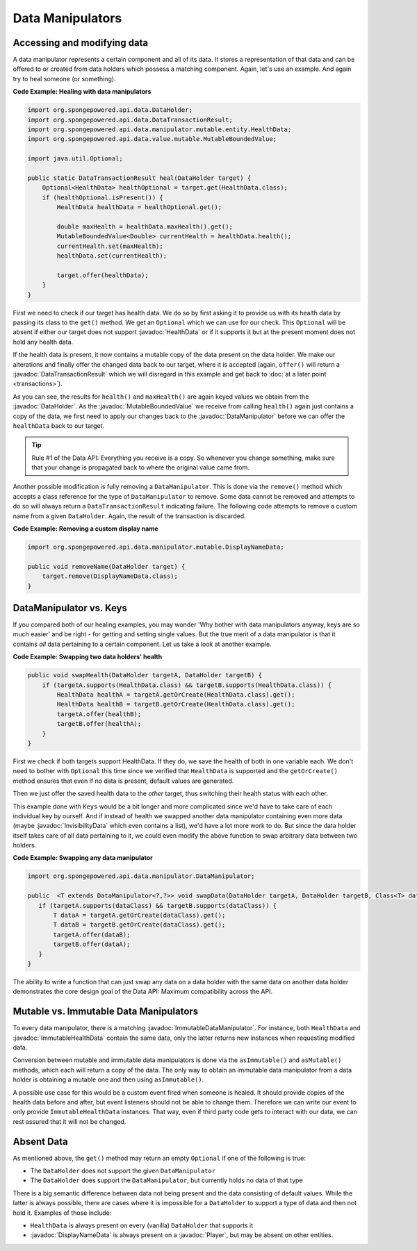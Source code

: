 =================
Data Manipulators
=================

.. javadoc-import::
    org.spongepowered.api.data.DataHolder
    org.spongepowered.api.data.DataTransactionResult
    org.spongepowered.api.data.manipulator.DataManipulator
    org.spongepowered.api.data.manipulator.ImmutableDataManipulator
    org.spongepowered.api.data.manipulator.immutable.entity.ImmutableHealthData
    org.spongepowered.api.data.manipulator.mutable.DisplayNameData
    org.spongepowered.api.data.manipulator.mutable.entity.HealthData
    org.spongepowered.api.data.manipulator.mutable.entity.InvisibilityData
    org.spongepowered.api.data.value.mutable.MutableBoundedValue
    org.spongepowered.api.entity.living.player.Player

Accessing and modifying data
============================

A data manipulator represents a certain component and all of its data. It stores a representation of that data and can
be offered to or created from data holders which possess a matching component. Again, let's use an example. And again
try to heal someone (or something).

**Code Example: Healing with data manipulators**

.. code-block:: java

    import org.spongepowered.api.data.DataHolder;
    import org.spongepowered.api.data.DataTransactionResult;
    import org.spongepowered.api.data.manipulator.mutable.entity.HealthData;
    import org.spongepowered.api.data.value.mutable.MutableBoundedValue;

    import java.util.Optional;

    public static DataTransactionResult heal(DataHolder target) {
        Optional<HealthData> healthOptional = target.get(HealthData.class);
        if (healthOptional.isPresent()) {
            HealthData healthData = healthOptional.get();

            double maxHealth = healthData.maxHealth().get();
            MutableBoundedValue<Double> currentHealth = healthData.health();
            currentHealth.set(maxHealth);
            healthData.set(currentHealth);

            target.offer(healthData);
        }
    }

First we need to check if our target has health data. We do so by first asking it to provide us with its health
data by passing its class to the ``get()`` method. We get an ``Optional`` which we can use for our check.
This ``Optional`` will be absent if either our target does not support :javadoc:`HealthData` or if it supports it but
at the present moment does not hold any health data.

If the health data is present, it now contains a mutable copy of the data present on the data holder. We make
our alterations and finally offer the changed data back to our target, where it is accepted (again, ``offer()``
will return a :javadoc:`DataTransactionResult` which we will disregard in this example and get back to
:doc:`at a later point <transactions>`).

As you can see, the results for ``health()`` and ``maxHealth()`` are again keyed values we obtain from the
:javadoc:`DataHolder`. As the :javadoc:`MutableBoundedValue` we receive from calling ``health()`` again just contains a
copy of the data, we first need to apply our changes back to the :javadoc:`DataManipulator` before we can offer the
``healthData`` back to our target.

.. tip::

    Rule #1 of the Data API: Everything you receive is a copy. So whenever you change something, make sure that
    your change is propagated back to where the original value came from.

Another possible modification is fully removing a ``DataManipulator``. This is done via the ``remove()`` method which
accepts a class reference for the type of ``DataManipulator`` to remove. Some data cannot be removed and attempts to
do so will always return a ``DataTransactionResult`` indicating failure. The following code attempts to remove a
custom name from a given ``DataHolder``. Again, the result of the transaction is discarded.

**Code Example: Removing a custom display name**

.. code-block:: java

    import org.spongepowered.api.data.manipulator.mutable.DisplayNameData;

    public void removeName(DataHolder target) {
        target.remove(DisplayNameData.class);
    }

DataManipulator vs. Keys
========================

If you compared both of our healing examples, you may wonder 'Why bother with data manipulators anyway, keys are
so much easier' and be right - for getting and setting single values. But the true merit of a data manipulator is
that it contains *all* data pertaining to a certain component. Let us take a look at another example.

**Code Example: Swapping two data holders' health**

.. code-block:: java

    public void swapHealth(DataHolder targetA, DataHolder targetB) {
        if (targetA.supports(HealthData.class) && targetB.supports(HealthData.class)) {
            HealthData healthA = targetA.getOrCreate(HealthData.class).get();
            HealthData healthB = targetB.getOrCreate(HealthData.class).get();
            targetA.offer(healthB);
            targetB.offer(healthA);
        }
    }

First we check if both targets support HealthData. If they do, we save the health of both in one variable each. We
don't need to bother with ``Optional`` this time since we verified that ``HealthData`` is supported and the
``getOrCreate()`` method ensures that even if no data is present, default values are generated.

Then we just offer the saved health data to the *other* target, thus switching their health status with each other.

This example done with ``Keys`` would be a bit longer and more complicated since we'd have to take care of each
individual key by ourself. And if instead of health we swapped another data manipulator containing even more data
(maybe :javadoc:`InvisibilityData` which even contains a list), we'd have a lot more work to do. But since the data
holder itself takes care of all data pertaining to it, we could even modify the above function to swap arbitrary data
between two holders.

**Code Example: Swapping any data manipulator**

.. code-block:: java

    import org.spongepowered.api.data.manipulator.DataManipulator;

    public  <T extends DataManipulator<?,?>> void swapData(DataHolder targetA, DataHolder targetB, Class<T> dataClass) {
       if (targetA.supports(dataClass) && targetB.supports(dataClass)) {
           T dataA = targetA.getOrCreate(dataClass).get();
           T dataB = targetB.getOrCreate(dataClass).get();
           targetA.offer(dataB);
           targetB.offer(dataA);
       }
    }

The ability to write a function that can just swap any data on a data holder with the same data on another data
holder demonstrates the core design goal of the Data API: Maximum compatibility across the API.

Mutable vs. Immutable Data Manipulators
=======================================

To every data manipulator, there is a matching :javadoc:`ImmutableDataManipulator`. For instance, both ``HealthData``
and :javadoc:`ImmutableHealthData` contain the same data, only the latter returns new instances when requesting modified
data.

Conversion between mutable and immutable data manipulators is done via the ``asImmutable()`` and ``asMutable()``
methods, which each will return a copy of the data. The only way to obtain an immutable data manipulator
from a data holder is obtaining a mutable one and then using ``asImmutable()``.

A possible use case for this would be a custom event fired when someone is healed. It should provide copies of
the health data before and after, but event listeners should not be able to change them. Therefore we can write
our event to only provide ``ImmutableHealthData`` instances. That way, even if third party code gets to interact
with our data, we can rest assured that it will not be changed.

Absent Data
===========

As mentioned above, the ``get()`` method may return an empty ``Optional`` if one of the following is true:

* The ``DataHolder`` does not support the given ``DataManipulator``
* The ``DataHolder`` does support the ``DataManipulator``, but currently holds no data of that type

There is a big semantic difference between data not being present and the data consisting of default values. While the
latter is always possible, there are cases where it is impossible for a ``DataHolder`` to support a type of data and
then not hold it. Examples of those include:

* ``HealthData`` is always present on every (vanilla) ``DataHolder`` that supports it
* :javadoc:`DisplayNameData` is always present on a :javadoc:`Player`, but may be absent on other entities.
